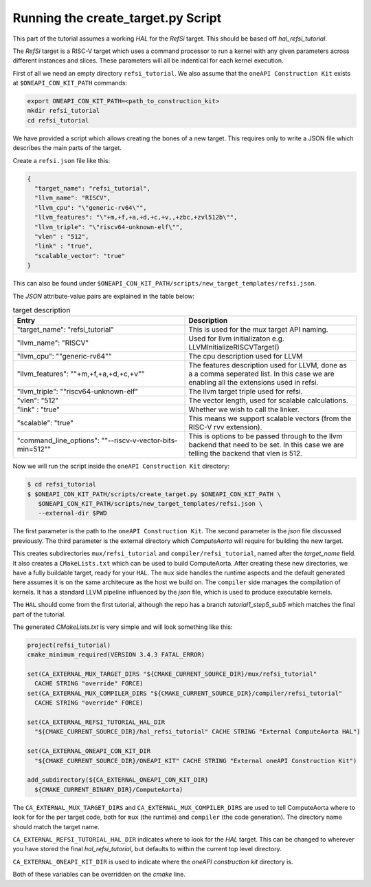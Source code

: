 Running the create_target.py Script
===================================

This part of the tutorial assumes a working *HAL* for the *RefSi* target. This
should be based off `hal_refsi_tutorial`.

The *RefSi* target is a RISC-V target which uses a command processor to run a
kernel with any given parameters across different instances and slices. These
parameters will all be indentical for each kernel execution.

First of all we need an empty directory ``refsi_tutorial``. We also assume that
the ``oneAPI Construction Kit`` exists at ``$ONEAPI_CON_KIT_PATH`` commands:

.. code:: bash

  export ONEAPI_CON_KIT_PATH=<path_to_construction_kit>
  mkdir refsi_tutorial
  cd refsi_tutorial

We have provided a script which allows creating the bones of a new target. This
requires only to write a JSON file which describes the main parts of the target. 

Create a ``refsi.json`` file like this:

.. code:: json

   {
     "target_name": "refsi_tutorial",
     "llvm_name": "RISCV",
     "llvm_cpu": "\"generic-rv64\"",
     "llvm_features": "\"+m,+f,+a,+d,+c,+v,,+zbc,+zvl512b\"",
     "llvm_triple": "\"riscv64-unknown-elf\"",
     "vlen" : "512",
     "link" : "true",
     "scalable_vector": "true"
   }

This can also be found under ``$ONEAPI_CON_KIT_PATH/scripts/new_target_templates/refsi.json``.

The `JSON` attribute-value pairs are explained in the table below: 

.. list-table:: target description
   :widths: 25 25
   :header-rows: 1

   * - Entry
     - Description
   * - "target_name": "refsi_tutorial" 
     - This is used for the `mux` target API naming.
   * - "llvm_name": "RISCV"
     - Used for llvm initializaton e.g. LLVMInitializeRISCVTarget()
   * - "llvm_cpu": \""generic-rv64\""
     - The cpu description used for LLVM
   * - "llvm_features": \""+m,+f,+a,+d,+c,+v\""
     - The features description used for LLVM, done as a a comma seperated
       list. In this case we are enabling all the extensions used in refsi.
   * - "llvm_triple": ""riscv64-unknown-elf" 
     - The llvm target triple used for refsi.
   * - "vlen": "512" 
     - The vector length, used for scalable calculations.
   * - "link" : "true"
     - Whether we wish to call the linker.
   * - "scalable": "true"
     - This means we support scalable vectors (from the RISC-V rvv extension).
   * - "command_line_options": "\"--riscv-v-vector-bits-min=512\""
     - This is options to be passed through to the llvm backend that need to be
       set. In this case we are telling the backend that vlen is 512.
 
Now we will run the script inside the ``oneAPI Construction Kit`` directory:

.. code:: console

    $ cd refsi_tutorial
    $ $ONEAPI_CON_KIT_PATH/scripts/create_target.py $ONEAPI_CON_KIT_PATH \
       $ONEAPI_CON_KIT_PATH/scripts/new_target_templates/refsi.json \
       --external-dir $PWD

The first parameter is the path to the ``oneAPI Construction Kit``. The second
parameter is the `json` file discussed previously. The third parameter is the
external directory which `ComputeAorta` will require for building the new target.

This creates subdirectories ``mux/refsi_tutorial`` and ``compiler/refsi_tutorial``,
named after the `target_name` field. It also creates a ``CMakeLists.txt`` which
can be used to build ComputeAorta. After creating these new directories, we have
a fully buildable target, ready for your ``HAL``. The ``mux`` side
handles the runtime aspects and the default generated here assumes it is on the
same architecure as the host we build on. The ``compiler`` side manages the
compilation of kernels. It has a standard LLVM pipeline influenced by the `json`
file, which is used to produce executable kernels.

The ``HAL`` should come from the first tutorial, although the repo has a branch
`tutorial1_step5_sub5` which matches the final part of the tutorial.

The generated `CMakeLists.txt` is very simple and will look something like this:

.. code:: cmake

  project(refsi_tutorial)
  cmake_minimum_required(VERSION 3.4.3 FATAL_ERROR)

  set(CA_EXTERNAL_MUX_TARGET_DIRS "${CMAKE_CURRENT_SOURCE_DIR}/mux/refsi_tutorial"
    CACHE STRING "override" FORCE)
  set(CA_EXTERNAL_MUX_COMPILER_DIRS "${CMAKE_CURRENT_SOURCE_DIR}/compiler/refsi_tutorial"
    CACHE STRING "override" FORCE)

  set(CA_EXTERNAL_REFSI_TUTORIAL_HAL_DIR
    "${CMAKE_CURRENT_SOURCE_DIR}/hal_refsi_tutorial" CACHE STRING "External ComputeAorta HAL")

  set(CA_EXTERNAL_ONEAPI_CON_KIT_DIR
    "${CMAKE_CURRENT_SOURCE_DIR}/ONEAPI_KIT" CACHE STRING "External oneAPI Construction Kit")

  add_subdirectory(${CA_EXTERNAL_ONEAPI_CON_KIT_DIR}
    ${CMAKE_CURRENT_BINARY_DIR}/ComputeAorta)

The ``CA_EXTERNAL_MUX_TARGET_DIRS`` and ``CA_EXTERNAL_MUX_COMPILER_DIRS`` are
used to tell ComputeAorta where to look for for the per target code, both for
``mux`` (the runtime) and ``compiler`` (the code generation). The directory name
should match the target name.

``CA_EXTERNAL_REFSI_TUTORIAL_HAL_DIR`` indicates where to look for the `HAL`
target. This can be changed to wherever you have stored the final
`hal_refsi_tutorial`, but defaults to within the current top level directory.

``CA_EXTERNAL_ONEAPI_KIT_DIR`` is used to indicate where the `oneAPI construction kit` directory is.


Both of these variables can be overridden on the `cmake` line.
